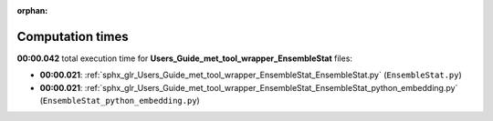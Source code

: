 
:orphan:

.. _sphx_glr_Users_Guide_met_tool_wrapper_EnsembleStat_sg_execution_times:

Computation times
=================
**00:00.042** total execution time for **Users_Guide_met_tool_wrapper_EnsembleStat** files:

- **00:00.021**: :ref:`sphx_glr_Users_Guide_met_tool_wrapper_EnsembleStat_EnsembleStat.py` (``EnsembleStat.py``)
- **00:00.021**: :ref:`sphx_glr_Users_Guide_met_tool_wrapper_EnsembleStat_EnsembleStat_python_embedding.py` (``EnsembleStat_python_embedding.py``)
